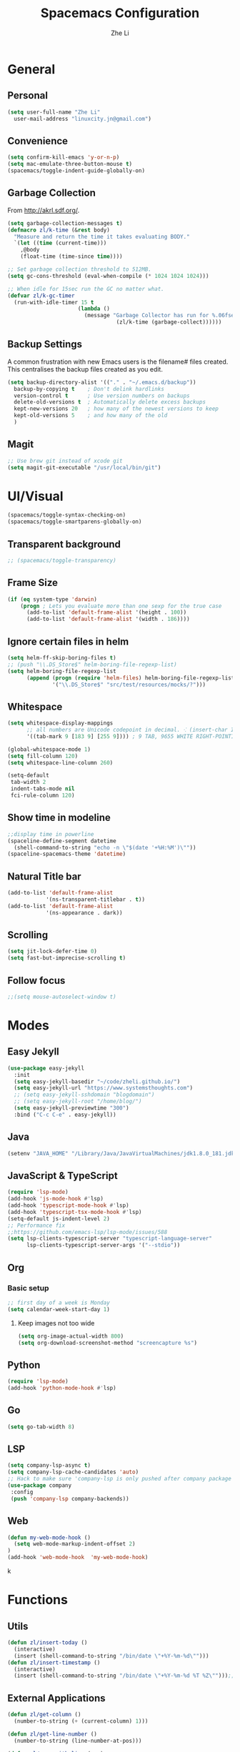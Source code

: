 #+TITLE: Spacemacs Configuration
#+AUTHOR: Zhe Li
#+EMAIL: linucity.jn@gmail.com
#+STARTUP: content
* General
** Personal
#+begin_src emacs-lisp :results none
  (setq user-full-name "Zhe Li"
    user-mail-address "linuxcity.jn@gmail.com")
#+end_src
** Convenience
#+begin_src emacs-lisp :results none
  (setq confirm-kill-emacs 'y-or-n-p)
  (setq mac-emulate-three-button-mouse t)
  (spacemacs/toggle-indent-guide-globally-on)
#+end_src
** Garbage Collection
From http://akrl.sdf.org/.
#+begin_src emacs-lisp :results none
  (setq garbage-collection-messages t)
  (defmacro zl/k-time (&rest body)
    "Measure and return the time it takes evaluating BODY."
    `(let ((time (current-time)))
      ,@body
      (float-time (time-since time))))

  ;; Set garbage collection threshold to 512MB.
  (setq gc-cons-threshold (eval-when-compile (* 1024 1024 1024)))

  ;; When idle for 15sec run the GC no matter what.
  (defvar zl/k-gc-timer
    (run-with-idle-timer 15 t
                        (lambda ()
                          (message "Garbage Collector has run for %.06fsec"
                                    (zl/k-time (garbage-collect))))))
#+end_src
** Backup Settings
A common frustration with new Emacs users is the filename# files created. This centralises the backup files created as you edit.
#+begin_src emacs-lisp :results none
  (setq backup-directory-alist '(("." . "~/.emacs.d/backup"))
    backup-by-copying t    ; Don't delink hardlinks
    version-control t      ; Use version numbers on backups
    delete-old-versions t  ; Automatically delete excess backups
    kept-new-versions 20   ; how many of the newest versions to keep
    kept-old-versions 5    ; and how many of the old
    )
#+end_src
** Magit
#+begin_src emacs-lisp :results none
  ;; Use brew git instead of xcode git
  (setq magit-git-executable "/usr/local/bin/git")
#+end_src
* UI/Visual
  #+begin_src emacs-lisp :results none
    (spacemacs/toggle-syntax-checking-on)
    (spacemacs/toggle-smartparens-globally-on)
  #+End_src
** Transparent background
    #+begin_src emacs-lisp :results none
      ;; (spacemacs/toggle-transparency)
    #+end_src
** Frame Size
   #+begin_src emacs-lisp :results none
      (if (eq system-type 'darwin)
          (progn ; Lets you evaluate more than one sexp for the true case
            (add-to-list 'default-frame-alist '(height . 100))
            (add-to-list 'default-frame-alist '(width . 186))))
   #+end_src
** Ignore certain files in helm
#+begin_src emacs-lisp :results none
  (setq helm-ff-skip-boring-files t)
  ;; (push "\\.DS_Store$" helm-boring-file-regexp-list)
  (setq helm-boring-file-regexp-list
        (append (progn (require 'helm-files) helm-boring-file-regexp-list)
                '("\\.DS_Store$" "src/test/resources/mocks/?")))
#+end_src
** Whitespace
   #+begin_src emacs-lisp :results none
     (setq whitespace-display-mappings
           ;; all numbers are Unicode codepoint in decimal. ⁖ (insert-char 182 1)
           '((tab-mark 9 [183 9] [255 9]))) ; 9 TAB, 9655 WHITE RIGHT-POINTING TRIANGLE 「▷」

     (global-whitespace-mode 1)
     (setq fill-column 120)
     (setq whitespace-line-column 260)

     (setq-default
      tab-width 2
      indent-tabs-mode nil
      fci-rule-column 120)
   #+end_src
** Show time in modeline
   #+begin_src emacs-lisp :results none
     ;;display time in powerline
     (spaceline-define-segment datetime
       (shell-command-to-string "echo -n \"$(date '+%H:%M')\""))
     (spaceline-spacemacs-theme 'datetime)
   #+end_src
** Natural Title bar
   #+begin_src emacs-lisp :results none
   (add-to-list 'default-frame-alist
               '(ns-transparent-titlebar . t))
   (add-to-list 'default-frame-alist
               '(ns-appearance . dark))
   #+end_src
** Scrolling
   #+begin_src emacs-lisp :results none
     (setq jit-lock-defer-time 0)
     (setq fast-but-imprecise-scrolling t)
   #+end_src
** Follow focus
  #+begin_src emacs-lisp :results none
    ;;(setq mouse-autoselect-window t)
  #+end_src
* Modes
** Easy Jekyll
  #+begin_src emacs-lisp :results none
    (use-package easy-jekyll
      :init
      (setq easy-jekyll-basedir "~/code/zheli.github.io/")
      (setq easy-jekyll-url "https://www.systemsthoughts.com")
      ;; (setq easy-jekyll-sshdomain "blogdomain")
      ;; (setq easy-jekyll-root "/home/blog/")
      (setq easy-jekyll-previewtime "300")
      :bind ("C-c C-e" . easy-jekyll))
  #+end_src
** Java
  #+begin_src emacs-lisp :results none
    (setenv "JAVA_HOME" "/Library/Java/JavaVirtualMachines/jdk1.8.0_181.jdk/Contents/Home")
  #+end_src
** JavaScript & TypeScript
  #+begin_src emacs-lisp :results none
    (require 'lsp-mode)
    (add-hook 'js-mode-hook #'lsp)
    (add-hook 'typescript-mode-hook #'lsp)
    (add-hook 'typescript-tsx-mode-hook #'lsp)
    (setq-default js-indent-level 2)
    ;; Performance fix
    ;;https://github.com/emacs-lsp/lsp-mode/issues/588
    (setq lsp-clients-typescript-server "typescript-language-server"
          lsp-clients-typescript-server-args '("--stdio"))
  #+end_src
** Org
*** Basic setup
    #+begin_src emacs-lisp :results none
    ;; first day of a week is Monday
    (setq calendar-week-start-day 1)

    #+end_src
**** Keep images not too wide
#+begin_src emacs-lisp :results none
(setq org-image-actual-width 800)
(setq org-download-screenshot-method "screencapture %s")
#+end_src
** Python
#+begin_src emacs-lisp :results none
(require 'lsp-mode)
(add-hook 'python-mode-hook #'lsp)
#+end_src
** Go
  #+begin_src emacs-lisp :results none
    (setq go-tab-width 8)
  #+end_src
** LSP
    #+begin_src emacs-lisp :results none
      (setq company-lsp-async t)
      (setq company-lsp-cache-candidates 'auto)
      ;; Hack to make sure 'company-lsp is only pushed after company package is loaded
      (use-package company
       :config
       (push 'company-lsp company-backends))
    #+end_src
** Web
   #+begin_src emacs-lisp :results none
    (defun my-web-mode-hook ()
      (setq web-mode-markup-indent-offset 2)
    )
    (add-hook 'web-mode-hook  'my-web-mode-hook)
   #+end_src
k
* Functions
** Utils
  #+begin_src emacs-lisp :results none
    (defun zl/insert-today ()
      (interactive)
      (insert (shell-command-to-string "/bin/date \"+%Y-%m-%d\"")))
    (defun zl/insert-timestamp ()
      (interactive)
      (insert (shell-command-to-string "/bin/date \"+%Y-%m-%d %T %Z\"")));; might only work on macos
  #+end_src

** External Applications
  #+begin_src emacs-lisp
    (defun zl/get-column ()
      (number-to-string (+ (current-column) 1)))

    (defun zl/get-line-number ()
      (number-to-string (line-number-at-pos)))

    (defun zl/open-with-line (app)
      (when buffer-file-name
        (save-buffer)
        (shell-command (concat app " \"" buffer-file-name ":" (zl/get-line-number) "\""))))

    (defun zl/open-with-line-column (app)
      (when buffer-file-name
        (save-buffer)
        (shell-command (concat app " \"" buffer-file-name ":" (zl/get-line-number) ":" (zl/get-column) "\""))))

    (defun zl/open-with-reveal (app)
      (shell-command (concat "osascript -e 'tell application \"" app "\" to activate'")))

    (defun zl/open-with-idea ()
      (interactive)
      (zl/open-with-reveal "IntelliJ IDEA")
      (zl/open-with-line "/usr/local/bin/idea"))

    (defun zl/open-with-vscode ()
      (interactive)
      (zl/open-with-line-column "/usr/local/bin/code --goto"))
  #+end_src
